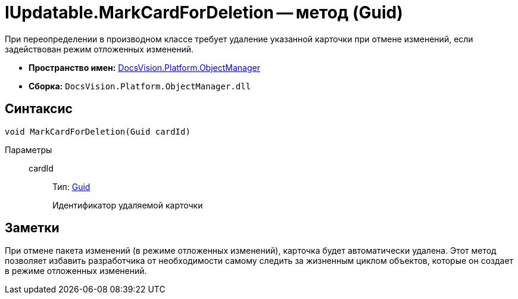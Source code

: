 = IUpdatable.MarkCardForDeletion -- метод (Guid)

При переопределении в производном классе требует удаление указанной карточки при отмене изменений, если задействован режим отложенных изменений.

* *Пространство имен:* xref:api/DocsVision/Platform/ObjectManager/ObjectManager_NS.adoc[DocsVision.Platform.ObjectManager]
* *Сборка:* `DocsVision.Platform.ObjectManager.dll`

== Синтаксис

[source,csharp]
----
void MarkCardForDeletion(Guid cardId)
----

Параметры::
cardId:::
Тип: http://msdn.microsoft.com/ru-ru/library/system.guid.aspx[Guid]
+
Идентификатор удаляемой карточки

== Заметки

При отмене пакета изменений (в режиме отложенных изменений), карточка будет автоматически удалена. Этот метод позволяет избавить разработчика от необходимости самому следить за жизненным циклом объектов, которые он создает в режиме отложенных изменений.
